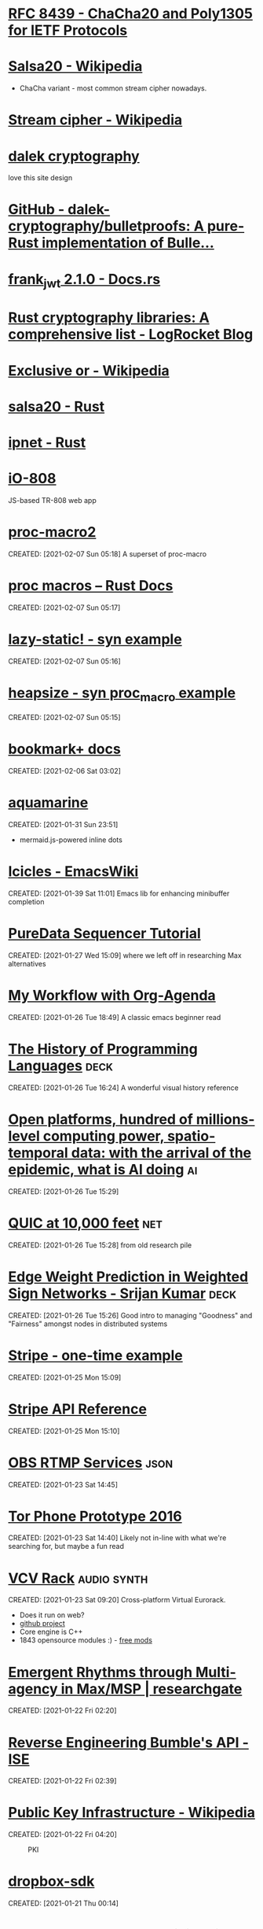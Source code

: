 #+OPTIONS: prop:t d:t toc:nil num:nil
* [[https://tools.ietf.org/html/rfc8439][RFC 8439 - ChaCha20 and Poly1305 for IETF Protocols]]
	 :PROPERTIES:
	 :CREATED:  [2021-02-13 Sat 03:07]
	 :ID:       org:395390b0-f920-4e6e-8a1a-21743538036d
	 :END:

* [[https://en.wikipedia.org/wiki/Salsa20#ChaCha_variant][Salsa20 - Wikipedia]]
	 :PROPERTIES:
	 :CREATED:  [2021-02-13 Sat 02:59]
	 :ID:       org:f81e6d23-1196-4277-9fac-46ff07ab7c07
	 :END:
	 - ChaCha variant - most common stream cipher nowadays.
* [[https://en.wikipedia.org/wiki/Stream_cipher][Stream cipher - Wikipedia]]
	 :PROPERTIES:
	 :CREATED:  [2021-02-13 Sat 02:48]
	 :ID:       org:28828afb-9e9b-4b64-a958-2d8bd72dd559
	 :END:

* [[https://dalek.rs/][dalek cryptography]]
	 :PROPERTIES:
	 :CREATED:  [2021-02-13 Sat 02:28]
	 :ID:       org:b08792ce-1926-49fe-9975-786294d90d73
	 :END:
	 love this site design
* [[https://github.com/dalek-cryptography/bulletproofs][GitHub - dalek-cryptography/bulletproofs: A pure-Rust implementation of Bulle...]]
	 :PROPERTIES:
	 :CREATED:  [2021-02-13 Sat 02:28]
	 :ID:       org:dde2daf8-522b-45c5-aaa5-37a5c980f53e
	 :END:

* [[https://docs.rs/crate/frank_jwt/2.1.0][frank_jwt 2.1.0 - Docs.rs]]
	 :PROPERTIES:
	 :CREATED:  [2021-02-13 Sat 02:27]
	 :ID:       org:6b385d69-0b64-47b2-b80d-435a26384482
	 :END:

* [[https://blog.logrocket.com/rust-cryptography-libraries-a-comprehensive-list/][Rust cryptography libraries: A comprehensive list - LogRocket Blog]]
	 :PROPERTIES:
	 :CREATED:  [2021-02-13 Sat 02:21]
	 :ID:       org:32677679-502e-44d5-93a9-f76ab5face2d
	 :END:

* [[https://en.wikipedia.org/wiki/Exclusive_or][Exclusive or - Wikipedia]]
	 :PROPERTIES:
	 :CREATED:  [2021-02-13 Sat 01:01]
	 :ID:       org:801b2499-d1cb-4c37-87b4-c009eff70bd7
	 :END:

* [[https://docs.rs/salsa20/0.7.2/salsa20/][salsa20 - Rust]]
	 :PROPERTIES:
	 :CREATED:  [2021-02-13 Sat 00:09]
	 :ID:       org:4b0377c3-1cf5-4107-8562-dafe07ff34b3
	 :END:

* [[https://docs.rs/ipnet/2.3.0/ipnet/][ipnet - Rust]]
	 :PROPERTIES:
	 :CREATED:  [2021-02-13 Sat 00:04]
	 :ID:       org:90e047b2-0deb-448b-97fc-b6b03e43664c
	 :END:

* [[https://io808.com/][iO-808]]
	 :PROPERTIES:
	 :CREATED:  [2021-02-07 Sun 23:28]
	 :ID:       org:c33cdfcf-393e-4ca7-941f-9d4e5fa88c77
	 :END:
	 JS-based TR-808 web app
* [[https://crates.io/crates/proc-macro2][proc-macro2]]
CREATED: [2021-02-07 Sun 05:18]
A superset of proc-macro
* [[https://doc.rust-lang.org/reference/procedural-macros.html][proc macros -- Rust Docs]]
CREATED: [2021-02-07 Sun 05:17]
* [[https://github.com/dtolnay/syn/tree/master/examples/lazy-static][lazy-static! - syn example]]
CREATED: [2021-02-07 Sun 05:16]
* [[https://github.com/dtolnay/syn/tree/master/examples/heapsize][heapsize - syn proc_macro example]] 
CREATED: [2021-02-07 Sun 05:15]
* [[https://www.emacswiki.org/emacs/BookmarkPlus][bookmark+ docs]]
CREATED: [2021-02-06 Sat 03:02]
* [[https://github.com/mersinvald/aquamarine][aquamarine]]
CREATED: [2021-01-31 Sun 23:51]
 - mermaid.js-powered inline dots
* [[https://www.emacswiki.org/emacs/Icicles][Icicles - EmacsWiki]]
CREATED: [2021-01-39 Sat 11:01]
Emacs lib for enhancing minibuffer completion
* [[http://pd-tutorial.com/english/ch04s02.html][PureData Sequencer Tutorial]]
CREATED: [2021-01-27 Wed 15:09]
where we left off in researching Max alternatives
* [[http://cachestocaches.com/2016/9/my-workflow-org-agenda/][My Workflow with Org-Agenda]]
CREATED: [2021-01-26 Tue 18:49]
A classic emacs beginner read
[[https://demon.rwest.io/media/www/org-mode-features_display.png]]
* [[https://www.csee.umbc.edu/courses/pub/WWW/courses/undergraduate/CMSC331/fall08/0101/notes/02/02history.pdf][The History of Programming Languages]]                                 :deck:
CREATED: [2021-01-26 Tue 16:24]
A wonderful visual history reference
* [[https://docs.google.com/document/d/1xbHW7aOMLT_NUOguLViHgt6xOCitxVxBtuDtbTcVHRU][Open platforms, hundred of millions-level computing power, spatio-temporal data: with the arrival of the epidemic, what is AI doing]] :ai:
CREATED: [2021-01-26 Tue 15:29]
* [[https://docs.google.com/document/d/1gY9-YNDNAB1eip-RTPbqphgySwSNSDHLq9D5Bty4FSU][QUIC at 10,000 feet]]                                                   :net:
CREATED: [2021-01-26 Tue 15:28]
from old research pile
* [[https://docs.google.com/presentation/d/1F-_tgU27l6mgH8MY2zUIKPnTz8ZfcSrE][Edge Weight Prediction in Weighted Sign Networks - Srijan Kumar]]      :deck:
CREATED: [2021-01-26 Tue 15:26]
Good intro to managing "Goodness" and "Fairness" amongst nodes in distributed systems
* [[https://github.com/stripe-samples/checkout-one-time-payments][Stripe - one-time example]]
CREATED: [2021-01-25 Mon 15:09]
* [[https://stripe.com/docs/api][Stripe API Reference]]
CREATED: [2021-01-25 Mon 15:10]
* [[https://github.com/obsproject/obs-studio/blob/master/plugins/rtmp-services/data/services.json][OBS RTMP Services]]                                                    :json:
CREATED: [2021-01-23 Sat 14:45]
* [[https://nakedsecurity.sophos.com/2016/11/29/the-tor-phone-prototype-a-truly-private-smartphone/][Tor Phone Prototype 2016]]
CREATED: [2021-01-23 Sat 14:40]
Likely not in-line with what we're searching for, but maybe a fun read
* [[https://vcvrack.com/][VCV Rack]]                                                      :audio:synth:
CREATED: [2021-01-23 Sat 09:20]
Cross-platform Virtual Eurorack.
- Does it run on web?
- [[https://github.com/VCVRack][github project]]
- Core engine is C++
- 1843 opensource modules :) - [[https://library.vcvrack.com/?page=1&limit=50&query=&tag=&sort=creationTimestamp&brand=&license=open][free mods]]
* [[https://www.researchgate.net/publication/221494064_Emergent_Rhythms_through_Multi-agency_in_MaxMSP][Emergent Rhythms through Multi-agency in Max/MSP | researchgate]]
CREATED: [2021-01-22 Fri 02:20]
* [[https://blog.securityevaluators.com/reverse-engineering-bumbles-api-a2a0d39b3a87][Reverse Engineering Bumble's API - ISE]]
CREATED: [2021-01-22 Fri 02:39]
* [[https://en.wikipedia.org/wiki/Public_key_infrastructure][Public Key Infrastructure - Wikipedia]]
CREATED: [2021-01-22 Fri 04:20]
#+CAPTION: PKI
#+ATTR_HTML: :alt PKI image
[[https://upload.wikimedia.org/wikipedia/commons/thumb/3/34/Public-Key-Infrastructure.svg/450px-Public-Key-Infrastructure.svg.png]]
* [[https://crates.io/crates/dropbox-sdk][dropbox-sdk]]
CREATED: [2021-01-21 Thu 00:14]
* [[https://en.wikipedia.org/wiki/Hardware_code_page][Hardware code page - Wikipedia]]
CREATED: [2021-01-20 Wed 19:12]
* [[https://book.hacktricks.xyz/][HackTricks]]
CREATED: [2021-01-20 Wed 21:38]
* [[https://orgmode.org/manual/HTML-Export.html#HTML-Export][Emacs Org HTML Export]]
CREATED: [2021-01-20 Wed 22:47]
* [[https://developer.okta.com/blog/2019/10/23/dangers-of-self-signed-certs][The Dangers of Self-Signed Certificates | Okta Developer]]
CREATED: [2020-08-05 Wed 18:27]
* [[https://en.wikipedia.org/wiki/Rope_(data_structure)][Rope (data structure) - Wikipedia]]                                 :compsci:
CREATED: [2020-08-03 Mon 15:41]
* [[https://tools.ietf.org/html/rfc7748][RFC 7748 - Elliptic Curves for Security]]
CREATED: [2020-08-01 Sat 00:04]
defines some familiar elliptical curves for practical security,
including in TLS. They work at ~128-bit and ~224-bit security levels.
* [[https://tools.ietf.org/html/rfc5116][RFC 5116 - An Interface and Algorithms for Authenticated Encryption]]
CREATED: [2020-08-01 Sat 16:55]
AEAD descriptions - we're usually going for a form of this approach
with MAC+Encrypt
* [[https://doc.rust-lang.org/std/macro.todo.html][std::todo - Rust]]
CREATED: [2020-08-01 Sat 15:15]
todo macros for code that is /not yet written/ - =unimplemented!=
makes no such claims.
* [[https://en.wikipedia.org/wiki/Waveguide][Waveguide - Wikipedia]]
CREATED: [2020-08-01 Sat 16:58]
* [[https://tools.ietf.org/html/draft-tsvwg-quic-protocol-02][draft-tsvwg-quic-protocol-02 - QUIC: A UDP-Based Secure and Reliable Transport for HTTP/2]]
CREATED: [2020-07-31 Fri 00:36]
* [[https://tools.ietf.org/html/rfc2104][RFC 2104 - HMAC: Keyed-Hashing for Message Authentication]]
CREATED: [2020-07-31 Fri 23:52]
HMAC - often used with MD5, SHA-1, etc, plus a secret shared key.
Key Hashing
* [[https://opensource.com/article/20/3/blog-emacs][How to blog with Emacs Org mode | Opensource.com]]              :org:publish:
CREATED: [2020-07-30 Thu 22:26]
uses =ox-publish= to create a sitemap in =publish.el=, and executes
that code with a Makefile.
* [[https://www.gnu.org/software/emacs/manual/html_mono/widget.html][The Emacs Widget Library]]
	 :PROPERTIES:
	 :CREATED:  [2020-07-24 Fri]
	 :END:
* [[https://protesilaos.com/fables-on-systems/][Fables on Systems | Protesilaos Stavrou]]
	 :PROPERTIES:
	 :CREATED:  [2020-07-23 Thu]
	 :END:
		
* [[https://protesilaos.com/dotemacs/#h:847477fe-ef86-4e12-a2da-6c431528da99][GNU Emacs integrated computing environment | Protesilaos Stavrou]]
	 :PROPERTIES:
	 :CREATED:  [2020-07-23 Thu]
	 :END:

* [[https://orgmode.org/worg/dev/org-element-api.html][Org Element API]]
	 :PROPERTIES:
	 :CREATED:  [2020-07-23 Thu]
	 :END:

* [[http://ergoemacs.org/emacs/elisp_parse_org_mode.html][Elisp: Parse Org Mode]]
	 :PROPERTIES:
	 :CREATED:  [2020-07-23 Thu]
	 :END:

* [[https://orgmode.org/worg/org-tutorials/weaving-a-budget.html][Weaving a budget with Org & ledger]]
	 :PROPERTIES:
	 :CREATED:  [2020-07-23 Thu]
	 :END:

* [[https://orgmode.org/worg/org-tutorials/tracking-habits.html][Tracking Habits with Org-mode]]
	 :PROPERTIES:
	 :CREATED:  [2020-07-23 Thu]
	 :END:

* [[https://emacs.stackexchange.com/questions/9674/customize-startup-screen-text][start up - Customize startup screen text - Emacs Stack Exchange]]
	 :PROPERTIES:
	 :CREATED:  [2020-07-23 Thu]
	 :END:

* [[https://github.com/rse-standrewscs/shallow-water][GitHub - rse-standrewscs/shallow-water: 3D shallow water code]]
	 :PROPERTIES:
	 :CREATED:  [2020-07-23 Thu]
	 :END:

* [[https://en.wikipedia.org/wiki/Amdahl%27s_law][Amdahl's law - Wikipedia]]
	 :PROPERTIES:
	 :CREATED:  [2020-07-23 Thu]
	 :END:

* [[https://github.com/google/tarpc][GitHub - google/tarpc]]
	 :PROPERTIES:
	 :CREATED:  [2020-07-23 Thu]
	 :END:

* [[https://opencensus.io/tracing/][OpenCensus - Tracing]]
	 :PROPERTIES:
	 :CREATED:  [2020-07-23 Thu]
	 :END:

* [[https://doc.rust-lang.org/nightly/std/pin/index.html][std::pin - Rust]]
	 :PROPERTIES:
	 :CREATED:  [2020-07-23 Thu]
	 :END:

** https://crates.io/crates/pin-project
* [[https://tools.ietf.org/html/rfc6815][RFC 6815 - Applicability Statement for RFC 2544: Use on Production Networks Considered Harmful]]
	 :PROPERTIES:
	 :CREATED:  [2020-07-23 Thu]
	 :END:

* [[https://www.freesoft.org/CIE/index.htm][Connected: An Internet Encyclopedia]]
	 :PROPERTIES:
	 :CREATED:  [2020-07-23 Thu]
	 :END:

** [[https://www.freesoft.org/CIE/RFC/1831/index.htm][RFC 1831]]
* [[https://www.johndcook.com/blog/2016/06/15/ascii-art-diagrams-in-emacs-org-mode/][Emacs org-mode ASCII diagrams]]
	 :PROPERTIES:
	 :CREATED:  [2020-07-22 Wed]
	 :END:
	 use ditaa n00bz
* [[https://www.johndcook.com/blog/2012/02/09/python-org-mode/][Running Python and R inside Emacs]]
	 :PROPERTIES:
	 :CREATED:  [2020-07-22 Wed]
	 :END:

* [[https://www.ietf.org/rfc/rfc1014.txt][XDR: External Data Representation Standard]]
	 :PROPERTIES:
	 :CREATED:  [2020-07-22 Wed]
	 :END:
- seems bulky, but very useful reference due to the breakdown of different types and their definitions.
* [[http://www.linfo.org/osi_model.html][OSI reference model definition by The Linux Information Project]]
	 :PROPERTIES:
	 :CREATED:  [2020-07-22 Wed]
	 :END:

* [[https://www.svenstaro.org/][CV of Sven-Hendrik Haase]]
	 :PROPERTIES:
	 :CREATED:  [2020-07-22 Wed]
	 :END:		
good lookin CV, wonder if we should be more wordy with ours? I hate sticking with lists :(
* [[https://git.suckless.org/][suckless Repositories]]
	 :PROPERTIES:
	 :CREATED:  [2020-07-18 Sat]
	 :END:		
* [[http://w3m.sourceforge.net/][W3M Homepage]]
	 :PROPERTIES:
	 :CREATED:  [2020-07-18 Sat]
	 :END:
* [[https://github.com/browsh-org/browsh][GitHub - browsh-org/browsh: A fully-modern text-based browser, rendering to TTY and browsers]]
	 :PROPERTIES:
	 :CREATED:  [2020-07-18 Sat]
	 :END:
* [[https://gitlab.redox-os.org/redox-os][redox-os · GitLab]]
	 :PROPERTIES:
	 :CREATED:  [2020-07-18 Sat]
	 :END:
* [[https://docs.rust-embedded.org/][Embedded Rust documentation]]
	 :PROPERTIES:
	 :CREATED:  [2020-07-18 Sat]
	 :END:
* [[https://github.com/rust-embedded/wg][GitHub - rust-embedded/wg: Coordination repository of the embedded devices Working Group]]
	 :PROPERTIES:
	 :CREATED:  [2020-07-18 Sat]
	 :END:
* [[https://dystroy.org/broot/][Broot]]
	 :PROPERTIES:
	 :CREATED:  [2020-07-18 Sat]
	 :END:
* [[http://core.dpdk.org/doc/][DPDK]]
	 :PROPERTIES:
	 :CREATED:  [2020-07-18 Sat]
	 :END:
** [[https://developer.download.nvidia.com/video/gputechconf/gtc/2019/presentation/s9730-packet-processing-on-gpu-at-100gbe-line-rate.pdf][NVIDIA - GPU-accelerated packet-processing]]
		they yoinked from DPDK and optimized for GPU
* [[http://www3.cs.stonybrook.edu/~mikepo/][Michalis Polychronakis]]
	 :PROPERTIES:
	 :CREATED:  [2020-07-18 Sat]
	 :END:		
	 cool d00d - interesting research

* http://an.kaist.ac.kr/~shinae/paper/2016-netsoft.pdf
	 :PROPERTIES:
	 :CREATED:  [2020-07-18 Sat]
	 :END:		
	 Exploiting Integrated GPUs for Network Packet Processing Workloads
	 - netsoft 2016
* [[https://doc-kurento.readthedocs.io/en/6.9.0/knowledge/rtp_streaming.html][RTP Streaming Commands — Kurento 6.9.0 documentation]]
	 :PROPERTIES:
	 :CREATED:  [2020-07-17 Fri]
	 :END:		
* [[https://en.wikipedia.org/wiki/Bit_numbering#Most_significant_byte][Bit numbering - Wikipedia]]
	 :PROPERTIES:
	 :CREATED:  [2020-07-17 Fri]
	 :END:
* [[https://quicwg.org/base-drafts/draft-ietf-quic-transport.html][QUIC: A UDP-Based Multiplexed and Secure Transport]]
	 :PROPERTIES:
	 :CREATED:  [2020-07-17 Fri]
	 :END:
** [[https://tools.ietf.org/html/draft-ietf-quic-transport-29][draft-ietf-quic-transport-29 - QUIC: A UDP-Based Multiplexed and Secure Transport]]
** [[https://tools.ietf.org/html/draft-ietf-quic-invariants-09][draft-ietf-quic-invariants-09 - Version-Independent Properties of QUIC]]
** [[https://tools.ietf.org/html/draft-iyengar-quic-delayed-ack-00][draft-iyengar-quic-delayed-ack-00 - Sender Control of Acknowledgement Delays in QUIC]]
* [[https://tools.ietf.org/html/rfc2119][RFC 2119 - Key words for use in RFCs to Indicate Requirement Levels]]
	 :PROPERTIES:
	 :CREATED:  [2020-07-17 Fri]
	 :END:
* [[https://tools.ietf.org/html/rfc8174][RFC 8174 - Ambiguity of Uppercase vs Lowercase in RFC 2119 Key Words]]
	 :PROPERTIES:
	 :CREATED:  [2020-07-17 Fri]
	 :END:
* [[https://tools.ietf.org/html/rfc768][RFC 768 - User Datagram Protocol]]
	 :PROPERTIES:
	 :CREATED:  [2020-07-17 Fri]
	 :END:
* [[https://en.wikipedia.org/wiki/Ephemeral_port][Ephemeral port - Wikipedia]]
	 :PROPERTIES:
	 :CREATED:  [2020-07-17 Fri]
	 :END:
* [[https://en.wikipedia.org/wiki/Multiplexing][Multiplexing - Wikipedia]]
	 :PROPERTIES:
	 :CREATED:  [2020-07-17 Fri]
	 :END:
** [[https://en.wikipedia.org/wiki/Frequency-division_multiplexing][Frequency-division multiplexing - Wikipedia]]
** [[https://en.wikipedia.org/wiki/Wavelength-division_multiplexing][Wavelength-division multiplexing - Wikipedia]]
** [[https://en.wikipedia.org/wiki/Polarization-division_multiplexing][Polarization-division multiplexing - Wikipedia]]
** [[https://en.wikipedia.org/wiki/Time-division_multiplexing][Time-division multiplexing - Wikipedia]]
*** [[https://en.wikipedia.org/wiki/Orbital_angular_momentum_multiplexing][Orbital angular momentum multiplexing - Wikipedia]]
* [[https://en.wikipedia.org/wiki/Fiber-optic_communication#Background][Fiber-optic communication - Wikipedia]]
	 :PROPERTIES:
	 :CREATED:  [2020-07-17 Fri]
	 :END:
** [[https://en.wikipedia.org/wiki/Photophone][Photophone - Wikipedia]]
* [[https://en.wikipedia.org/wiki/Routing_Information_Protocol][Routing Information Protocol - Wikipedia]]
	 :PROPERTIES:
	 :CREATED:  [2020-07-17 Fri]
	 :END:
* [[https://en.wikipedia.org/wiki/Satellite_navigation][Satellite navigation - Wikipedia]]
	 :PROPERTIES:
	 :CREATED:  [2020-07-17 Fri]
	 :END:
	 Position, Navigation, and Timing
** [[https://en.wikipedia.org/wiki/Time_signal][Time signal - Wikipedia]]
* [[https://en.wikipedia.org/wiki/Precision_Time_Protocol][Precision Time Protocol - Wikipedia]]
	 :PROPERTIES:
	 :CREATED:  [2020-07-17 Fri]
	 :END:
** [[https://1.ieee802.org/tsn/802-1as-rev/][P802.1AS-Rev – Timing and Synchronization for Time-Sensitive Applications |]]
* [[https://en.wikipedia.org/wiki/Network_speaker][Network speaker - Wikipedia]]
	 :PROPERTIES:
	 :CREATED:  [2020-07-17 Fri]
	 :END:
* [[https://en.wikipedia.org/wiki/Spanning_tree][Spanning tree - Wikipedia]]
	 :PROPERTIES:
	 :CREATED:  [2020-07-17 Fri]
	 :END:
* [[https://en.wikipedia.org/wiki/InfiniBand][InfiniBand - Wikipedia]]
	 :PROPERTIES:
	 :CREATED:  [2020-07-17 Fri]
	 :END:
* [[https://en.wikipedia.org/wiki/Anycast][Anycast - Wikipedia]]
	 :PROPERTIES:
	 :CREATED:  [2020-07-17 Fri]
	 :END:
		+ unicast, broadcast, multicast, anycast, geocast
** [[https://en.wikipedia.org/wiki/Multicast][Multicast - Wikipedia]]
* [[https://en.wikipedia.org/wiki/TCP_delayed_acknowledgment][TCP delayed acknowledgment - Wikipedia]]
	 :PROPERTIES:
	 :CREATED:  [2020-07-17 Fri]
	 :END:
* [[https://gstreamer.freedesktop.org/documentation/additional/design/element-sink.html?gi-language=c][Sink elements]]
	 :PROPERTIES:
	 :CREATED:  [2020-07-17 Fri]
	 :END:
* [[https://letsencrypt.org/2018/04/04/sct-encoding.html][Engineering deep dive: Encoding of SCTs in certificates - Let's Encrypt - Free SSL/TLS Certificates]]
	 :PROPERTIES:
	 :CREATED:  [2020-07-14 Tue]
	 :END:
* [[https://blogs.akamai.com/sitr/2019/07/anatomy-of-a-syn-ack-attack.html][Anatomy of a SYN-ACK attack - Akamai Security Intelligence and Threat Research Blog]]
	 :PROPERTIES:
	 :CREATED:  [2020-07-12 Sun]
	 :END:
* [[https://opencorporates.com/][open-corp DB]]
	 :PROPERTIES:
	 :CREATED:  [2020-07-12 Sun]
	 :END:
* [[https://en.wikipedia.org/wiki/Cisco_Meraki][Cisco Meraki - Wikipedia]]
	 find out what they're currently implementing
	 :PROPERTIES:
	 :CREATED: [2020-07-12 Sun]
	 :END:
* [[https://books.google.com/books?id=5CaDBAAAQBAJ&pg=PT103&lpg=PT103&dq=cambridgematrix&source=bl&ots=IPFEA0mP5u&sig=ACfU3U2CZwA9H2nrhLxg3B91ZR5raSS7AQ&hl=en&sa=X&ved=2ahUKEwiV7YTA18jqAhUkoXIEHQQvC9MQ6AEwA3oECAwQAQ#v=onepage&q=cambridgematrix&f=false][brief mention of CambridgeMatrix - hunt this down]]
	 :PROPERTIES:
	 :CREATED:  [2020-07-12 Sun]
	 :END:
	 - Everything I've found on the Strawberry Fair is unvalidated, online articles discussing the implementation of custom mesh network on June 3rd, 2006 are just copy/pasting the Wiki.
	 - original article is here (DNS broked) http://www.cambridgeshiretouristguide.com/Articles/Article_55.asp - trying to find it on web.archive, will search YouTube later
	 - CambridgeMatrix sounds like a lead, would be surprised if there is no connection to the Strawberry Fair

* [[https://offshoreleaks.icij.org/pages/database][panama papers graph DB - magnet links]]
	 :PROPERTIES:
	 :CREATED:  [2020-07-12 Sun]
	 :END:
* [[https://www.icij.org/investigations/panama-papers/what-happened-after-the-panama-papers/][What happened after the Panama Papers? - ICIJ]]
	 :PROPERTIES:
	 :CREATED:  [2020-07-12 Sun]
	 :END:
* [[https://www.researchgate.net/publication/42795002_Consuming_the_entrepreneurial_city_Image_memory_spectacle][Consuming the entrepreneurial city: Image, memory, spectacle | Researchgate]]
	 :PROPERTIES:
	 :CREATED:  [2020-07-12 Sun]
	 :END:
* [[https://en.wikipedia.org/wiki/Hazy_Sighted_Link_State_Routing_Protocol][Hazy Sighted Link State Routing Protocol - Wikipedia]]
	 :PROPERTIES:
	 :CREATED:  [2020-07-12 Sun]
	 :END:
	 link-state algorithm at CUWiN

* [[https://en.wikipedia.org/wiki/Expected_transmission_count][Expected transmission count - Wikipedia]]
	 :PROPERTIES:
	 :CREATED:  [2020-07-12 Sun]
	 :END:
* [[http://www.dsn.jhu.edu/software.html][Software: Distributed Systems and Networks Lab]]
	 :PROPERTIES:
	 :CREATED:  [2020-07-12 Sun]
	 :END:
	 C src from the lads over at JHU
* [[https://www.wing-project.org/][WING - Wireless Mesh Network for Next-Generation Internet]]
	 :PROPERTIES:
	 :CREATED:  [2020-07-12 Sun]
	 :END:
	 from da Italians
* [[https://en.wikipedia.org/wiki/Optical_mesh_network][Optical mesh network - Wikipedia]]
	 :PROPERTIES:
	 :CREATED:  [2020-07-12 Sun]
	 :END:
* [[https://en.wikipedia.org/wiki/Free-space_optical_communication][Free-space optical communication - Wikipedia]]
	 :PROPERTIES:
	 :CREATED:  [2020-07-12 Sun]
	 :END:
* [[http://www.vlcc.net/modules/xpage0/?ml_lang=en][Visible Light Communications Consotium (VLCC) - What's Visible Light Communications?]]
	 :PROPERTIES:
	 :CREATED:  [2020-07-12 Sun]
	 :END:
* [[https://www.researchgate.net/profile/Volker_Jungnickel/publication/264595391_High-Speed_Visible_Light_Communication_Systems/links/55202e000cf2a2d9e1433634/High-Speed-Visible-Light-Communication-Systems.pdf][High Speed Visible Light Communication Systems - pdf researchgate]]
	 :PROPERTIES:
	 :CREATED:  [2020-07-12 Sun]
	 :END:
* [[https://en.wikipedia.org/wiki/Visible_light_communication][Visible light communication - Wikipedia]]
	 :PROPERTIES:
	 :CREATED:  [2020-07-12 Sun]
	 :END:
* [[https://www.reddit.com/r/archlinux/comments/20q0s0/awesome_wm_vs_i3/#:~:text=Another%20really%20major%20difference%20between,one%20screen%20to%20the%20next.][Awesome WM vs i3 : archlinux]]
	 :PROPERTIES:
	 :CREATED:  [2020-07-12 Sun]
	 :END:
* [[https://awesomewm.org/apidoc/][awesome API documentation]]
	 :PROPERTIES:
	 :CREATED:  [2020-07-12 Sun]
	 :END:
* [[https://quicwg.org/][QUIC Working Group]]
	 :PROPERTIES:
	 :CREATED:  [2020-07-12 Sun]
	 :END:
* [[https://github.com/lcpz/awesome-copycats][GitHub - lcpz/awesome-copycats: Awesome WM themes]]
	 :PROPERTIES:
	 :CREATED:  [2020-07-12 Sun]
	 :END:
	 ready-to-ship awesomewm configs

* [[https://www.navy.mil/submit/display.asp?story_id=109773][SPAWAR Changes Name to Naval Information Warfare Systems Command -- Aligns Identity with Mission]]
	 :PROPERTIES:
	 :CREATED:  [2020-07-12 Sun]
	 :END:
* [[https://en.wikipedia.org/wiki/Mesh_networking][Mesh networking - Wikipedia]]
	 :PROPERTIES:
	 :CREATED:  [2020-07-12 Sun]
	 :END:
* [[https://wiki.gnuradio.org/index.php/Main_Page][GNU Radio]]
	 :PROPERTIES:
	 :CREATED:  [2020-07-12 Sun]
	 :END:
* [[https://www.youtube.com/watch?v=ZuNOD3XWp4A][All Your RFz Are Belong to Me - Defcon 21 - Youtube]]
	 :PROPERTIES:
	 :CREATED:  [2020-07-12 Sun]
	 :END:
	 [[yt:ZuNOD3XWp4A]]

* [[https://www.youtube.com/watch?v=vQtLms02PFM][Bill Swearingen - HAKC THE POLICE - Defcon 27 - Youtube]]
	 :PROPERTIES:
	 :CREATED:  [2020-07-12 Sun]
	 :END:
	 [[yt:vQtLms02PFM]]

* [[https://github.com/esp8266/Arduino][GitHub - esp8266/Arduino: ESP8266 core for Arduino]]
	 :PROPERTIES:
	 :CREATED:  [2020-07-12 Sun]
	 :END:
	 is there a rust crate tho? - yeeee

* [[https://en.wikipedia.org/wiki/ESP32][ESP32 - Wikipedia]]
	 :PROPERTIES:
	 :CREATED:  [2020-07-12 Sun]
	 :END:
* [[https://github.com/MabezDev/xtensa-rust-quickstart][GitHub - MabezDev/xtensa-rust-quickstart: A demo crate for the xtensa uC's (ESP32, ESP8266)]]
	 :PROPERTIES:
	 :CREATED:  [2020-07-12 Sun]
	 :END:
* https://crates.io/crates/esp32
	 :PROPERTIES:
	 :CREATED:  [2020-07-12 Sun]
	 :END:
* [[https://github.com/MabezDev/xtensa-rust-quickstart/blob/master/src/main.rs][xtensa-rust-quickstart/main.rs at master · MabezDev/xtensa-rust-quickstart · GitHub]]
	 :PROPERTIES:
	 :CREATED:  [2020-07-12 Sun]
	 :END:
* [[https://github.com/MabezDev/idf2svd][GitHub - MabezDev/idf2svd]]
	 :PROPERTIES:
	 :CREATED:  [2020-07-12 Sun]
	 :END:
	 generates SVD files for ESP32 based devices.. rather messy
* [[http://www.dcs.ed.ac.uk/home/lego/][The LEGO Proof Assistant]] - lol
	 :PROPERTIES:
	 :CREATED:  [2020-07-11 Sat]
	 :END:
* [[https://orgmode.org/manual/Creating-Footnotes.html][Creating Footnotes (The Org Manual)]]
	 :PROPERTIES:
	 :CREATED:  [2020-07-11 Sat]
	 :END:
* [[https://docs.rs/svd2rust/0.17.0/svd2rust/][svd2rust - Rust]]
	 :PROPERTIES:
	 :CREATED:  [2020-07-11 Sat]
	 :END:
* [[https://www.analog.com/en/analog-dialogue/articles/high-definition-low-delay-sdr-based-video-transmission-in-uav-applications.html#][High Definition, Low Delay, SDR-Based Video Transmission in UAV Applications | Analog Devices]]
	 :PROPERTIES:
	 :CREATED:  [2020-07-11 Sat]
	 :END:
* [[https://github.com/nodiscc/awesome-linuxaudio][GitHub - nodiscc/awesome-linuxaudio]]
	 :PROPERTIES:
	 :CREATED:  [2020-07-06 Mon]
	 :END:
* [[https://github.com/tokio-rs/tracing][tracing - github]]
	 :PROPERTIES:
	 :CREATED:  [2020-07-05 Sun]
	 :END:
* [[https://www.nongnu.org/ratpoison/inspiration.html][SCWM, Pot and the GPL]]
	 :PROPERTIES:
	 :CREATED:  [2020-07-05 Sun]
	 :END:
* [[https://registry.opendata.aws/][Registry of Open Data on AWS]]
	 :PROPERTIES:
	 :CREATED:  [2020-07-05 Sun]
	 :END:
* [[https://commoncrawl.org/][Common Crawl]]
	 :PROPERTIES:
	 :CREATED:  [2020-07-05 Sun]
	 :END:
* [[https://stackoverflow.com/questions/16365130/what-is-the-difference-between-usr-bin-env-bash-and-usr-bin-bash/16365367#16365367][linux - What is the difference between "#!/usr/bin/env bash" and "#!/usr/bin/bash"? - Stack Overflow]]
	 :PROPERTIES:
	 :CREATED:  [2020-07-05 Sun]
	 :END:
* https://crates.io/crates/petgraph
	 :PROPERTIES:
	 :CREATED:  [2020-07-04 Sat]
	 :END:
* [[https://github.com/rust-lang/rust/blob/master/src/bootstrap/config.rs][rust/config.rs . github]]
	 :PROPERTIES:
	 :CREATED:  [2020-07-04 Sat]
	 :END:
* [[https://liquidsdr.org/][liquidsdr.org]]
	 :PROPERTIES:
	 :CREATED:  [2020-07-04 Sat]
	 :END:
* [[https://jakearchibald.com/2017/async-iterators-and-generators/][Async iterators and generators - JakeArchibald.com]]
	 :PROPERTIES:
	 :CREATED:  [2020-07-02 Thu]
	 :END:
* [[https://crates.io/crates/nannou_osc][nannou_osc - crates.io]]
	 :PROPERTIES:
	 :CREATED:  [2020-07-02 Thu]
	 :END:
* [[https://crates.io/crates/rosc][rosc - crates.io]]
	 :PROPERTIES:
	 :CREATED:  [2020-07-02 Thu]
	 :END:
- [[https://git.klingt.net/alinz/rosc/src/branch/master/examples/sender.rs][alinz/rosc - examples/sender.rs at master - rosc - Gitea]]
* [[https://docs.rs/tokio/0.2.21/tokio/runtime/index.html][tokio::runtime - Rust]]
	 :PROPERTIES:
	 :CREATED:  [2020-07-02 Thu]
	 :END:
* [[https://remexre.xyz/][remexre.xyz]]
	 :PROPERTIES:
	 :CREATED:  [2020-07-02 Thu]
	 :END:
* [[https://en.wikipedia.org/wiki/Unified_Modeling_Language][Unified Modeling Language - Wikipedia]]
	 :PROPERTIES:
	 :CREATED:  [2020-07-02 Thu]
	 :END:
* [[https://hpbn.co/building-blocks-of-udp/][Networking 101: Building Blocks of UDP - High Performance Browser Networking (O'Reilly)]]
	 :PROPERTIES:
	 :CREATED:  [2020-07-02 Thu]
	 :END:
* [[https://hpbn.co/webrtc/][Browser APIs and Protocols: WebRTC - High Performance Browser Networking (O'Reilly)]]
	 :PROPERTIES:
	 :CREATED:  [2020-07-02 Thu]
	 :END:
* [[https://www.researchgate.net/publication/322419379_Fault_Localization_in_Service-Based_Systems_hosted_in_Mobile_Ad_Hoc_Networks][(PDF) Fault Localization in Service-Based Systems hosted in Mobile Ad Hoc Networks]]
	 :PROPERTIES:
	 :CREATED:  [2020-07-02 Thu]
	 :END:
* [[https://en.wikipedia.org/wiki/Maximum_transmission_unit][Maximum transmission unit - Wikipedia]]
	 :PROPERTIES:
	 :CREATED:  [2020-07-02 Thu]
	 :END:
* [[https://www.reddit.com/prefs/feeds/][reddit.com: prefs/feeds]]
	 :PROPERTIES:
	 :CREATED:  [2020-07-02 Thu]
	 :END:
* [[https://www.rfc-editor.org/rfc/rfc7854.txt][BGP Monitoring Protocol (BMP)]]
	 :PROPERTIES:
	 :CREATED:  [2020-07-01 Wed]
	 :END:
* [[https://en.wikipedia.org/wiki/Border_Gateway_Protocol#:~:text=Border%20Gateway%20Protocol%20(BGP)%20is,(AS)%20on%20the%20Internet.][Border Gateway Protocol - Wikipedia]]
	 :PROPERTIES:
	 :CREATED:  [2020-07-01 Wed]
	 :END:
* [[https://tools.ietf.org/html/rfc5424][RFC 5424 - The Syslog Protocol]]
	 :PROPERTIES:
	 :CREATED:  [2020-07-01 Wed]
	 :END:
* [[https://en.wikipedia.org/wiki/Asterisk_(PBX)][Asterisk (PBX) - Wikipedia]]
	 :PROPERTIES:
	 :CREATED:  [2020-07-01 Wed]
	 :END:
* [[https://books.google.com/books?id=8wsdxBzyV48C&printsec=frontcover#v=onepage&q&f=false][Asterisk Hacking - Joshua Brashars - Google Books]]
	 :PROPERTIES:
	 :CREATED:  [2020-07-01 Wed]
	 :END:
* [[https://www.gartner.com/imagesrv/media-products/pdf/radware/Radware-1-2Y7FR0I.pdf][Gartner: Protecting from a Growing Attack Vector: Encrypted Attacks]]
	 :PROPERTIES:
	 :CREATED:  [2020-06-28 Sun]
	 :END:
* [[https://blogs.infoblox.com/community/dns-data-exfiltration-how-it-works/?_ga=2.5464179.1967257259.1592815237-1124357645.1592815237][DNS Data Exfiltration - How it works]]
	 :PROPERTIES:
	 :CREATED:  [2020-06-28 Sun]
	 :END:
* [[https://rustwasm.github.io/book/introduction.html][Introduction - Rust and WebAssembly]]
	 :PROPERTIES:
	 :CREATED:  [2020-06-28 Sun]
	 :END:
* [[https://caddyserver.com/docs/][Welcome — Caddy Documentation]]
	 :PROPERTIES:
	 :CREATED:  [2020-06-28 Sun]
	 :END:
	 v2 caddy docs for API
* [[https://github.com/BurntSushi/ripgrep/blob/master/GUIDE.md][ripgrep/GUIDE.md at master · BurntSushi/ripgrep · GitHub]]
	 :PROPERTIES:
	 :CREATED:  [2020-06-26 Fri]
	 :END:
* [[https://www.youtube.com/watch?v=lKXe3HUG2l4]["The Mess We're In" by Joe Armstrong - YouTube]]
	 :PROPERTIES:
	 :CREATED:  [2020-06-24 Wed]
	 :END:
	 [[yt:lKXe3HUG2l4]]

* [[https://silvia-odwyer.github.io/photon/demo.html][Photon WASM Demo]]
	 :PROPERTIES:
	 :CREATED:  [2020-06-24 Wed]
	 :END:
* [[https://academictorrents.com/details/defa6184c98663c94de97cb7e0952a54677e4aac/collections][Enabling Factorized Piano Music Modeling and Generation with the {MAESTRO} Dataset - Collections - Academic Torrents]]
	 :PROPERTIES:
	 :CREATED:  [2020-06-24 Wed]
	 :END:
* [[https://www.youtube.com/watch?v=bo5WL5IQAd0][How we program multicores - Joe Armstrong]]
	 :PROPERTIES:
	 :CREATED:  [2020-06-24 Wed]
	 :END:
* [[https://gitlab.freedesktop.org/gstreamer/gstreamer-rs][GStreamer / gstreamer-rs · GitLab]]
	 :PROPERTIES:
	 :CREATED:  [2020-06-19 Fri]
	 :END:
* [[https://www.geeksforgeeks.org/piping-in-unix-or-linux/][Piping in Unix or Linux - GeeksforGeeks]]
	 :PROPERTIES:
	 :CREATED:  [2020-06-19 Fri]
	 :END:
* [[https://www.youtube.com/watch?v=vpM0IoRawu4][Robot Wrestling is for Real Men]]
	 :PROPERTIES:
	 :CREATED:  [2020-06-18 Thu]
	 :END:
* [[https://www.freedesktop.org/software/gstreamer-sdk/data/media/sintel_trailer-480p.webm][sintel trailer webm 480p]]
	 :PROPERTIES:
	 :CREATED:  [2020-06-18 Thu]
	 :END:
* [[https://github.com/joncardasis/ultimate-api][ultimate guitar api 2017]]
	 :PROPERTIES:
	 :CREATED:  [2020-06-17 Wed]
	 :END:

